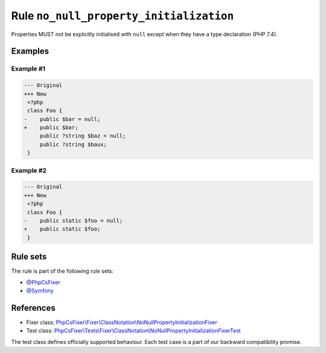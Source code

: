 ========================================
Rule ``no_null_property_initialization``
========================================

Properties MUST not be explicitly initialised with ``null`` except when they
have a type declaration (PHP 7.4).

Examples
--------

Example #1
~~~~~~~~~~

.. code-block:: diff

   --- Original
   +++ New
    <?php
    class Foo {
   -    public $bar = null;
   +    public $bar;
        public ?string $baz = null;
        public ?string $baux;
    }

Example #2
~~~~~~~~~~

.. code-block:: diff

   --- Original
   +++ New
    <?php
    class Foo {
   -    public static $foo = null;
   +    public static $foo;
    }

Rule sets
---------

The rule is part of the following rule sets:

- `@PhpCsFixer <./../../ruleSets/PhpCsFixer.rst>`_
- `@Symfony <./../../ruleSets/Symfony.rst>`_

References
----------

- Fixer class: `PhpCsFixer\\Fixer\\ClassNotation\\NoNullPropertyInitializationFixer <./../../../src/Fixer/ClassNotation/NoNullPropertyInitializationFixer.php>`_
- Test class: `PhpCsFixer\\Tests\\Fixer\\ClassNotation\\NoNullPropertyInitializationFixerTest <./../../../tests/Fixer/ClassNotation/NoNullPropertyInitializationFixerTest.php>`_

The test class defines officially supported behaviour. Each test case is a part of our backward compatibility promise.
